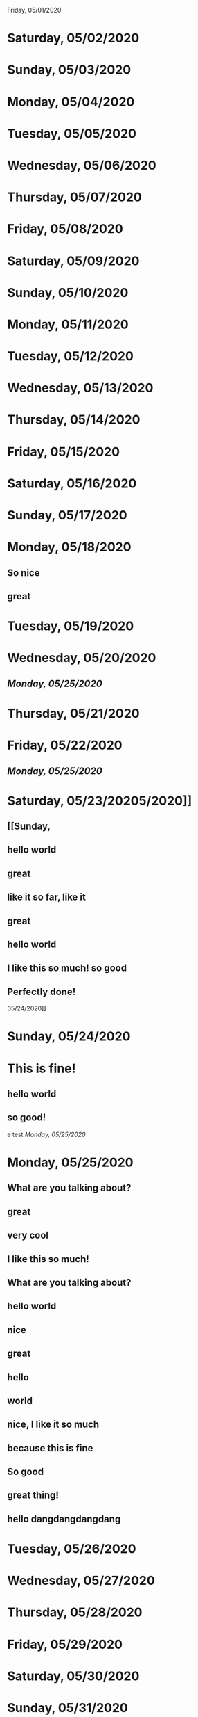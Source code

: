 Friday, 05/01/2020
* Saturday, 05/02/2020
* Sunday, 05/03/2020
* Monday, 05/04/2020
* Tuesday, 05/05/2020
* Wednesday, 05/06/2020
* Thursday, 05/07/2020
* Friday, 05/08/2020
* Saturday, 05/09/2020
* Sunday, 05/10/2020
* Monday, 05/11/2020
* Tuesday, 05/12/2020
* Wednesday, 05/13/2020
* Thursday, 05/14/2020
* Friday, 05/15/2020
* Saturday, 05/16/2020
* Sunday, 05/17/2020
* Monday, 05/18/2020
** So nice
** great
* Tuesday, 05/19/2020
* Wednesday, 05/20/2020
** [[Monday, 05/25/2020]] 
* Thursday, 05/21/2020
* Friday, 05/22/2020
** [[Monday, 05/25/2020]] 
* Saturday, 05/23/20205/2020]]
** [[Sunday,
** hello world
** great
** like it so far, like it
** great
** hello world
** I like this so much! so good
** Perfectly done!
 05/24/2020]] 
* Sunday, 05/24/2020
* This is fine!
** hello world
** so good!
e test
[[Monday, 05/25/2020]] 
* Monday, 05/25/2020
** What are you talking about?
** great
** very cool
** I like this so much!
** What are you talking about?
** hello world
** nice
** great
** hello
** world
** nice, I like it so much
** because this is fine
** So good
** great thing!
** hello dangdangdangdang
* Tuesday, 05/26/2020
* Wednesday, 05/27/2020
* Thursday, 05/28/2020
* Friday, 05/29/2020
* Saturday, 05/30/2020
* Sunday, 05/31/2020